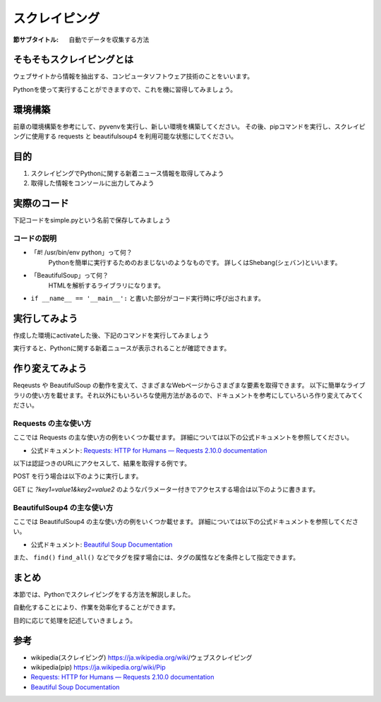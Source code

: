 ==================================
スクレイピング
==================================

:節サブタイトル: 自動でデータを収集する方法

そもそもスクレイピングとは
==========================
ウェブサイトから情報を抽出する、コンピュータソフトウェア技術のことをいいます。

Pythonを使って実行することができますので、これを機に習得してみましょう。


環境構築
=====================

前章の環境構築を参考にして、pyvenvを実行し、新しい環境を構築してください。
その後、pipコマンドを実行し、スクレイピングに使用する requests と beautifulsoup4 を利用可能な状態にしてください。

.. code-block:: sh
   :caption: スクレイピング用の環境を構築

   $ mkdir scraping
   $ cd scraping
   $ pyvenv env
   $ source env/bin/activate
   (env) $ pip install requests
   (env) $ pip install beautifulsoup4

目的
=====================
#. スクレイピングでPythonに関する新着ニュース情報を取得してみよう
#. 取得した情報をコンソールに出力してみよう


実際のコード
=====================

下記コードをsimple.pyという名前で保存してみましょう

.. code-block:: python
   :caption: simple.py

    #! /usr/bin/env python
    import requests
    from bs4 import BeautifulSoup


    def main():
        url = 'https://www.python.org/news/'
        res = requests.get(url)
        soup = BeautifulSoup(res.content, 'html.parser')
        records = soup.select('h2.news')
        iter_records = iter(records)

        for record in iter_records:
            print(record.text)

    if __name__ == '__main__':
        main()


コードの説明
------------
* 「#! /usr/bin/env python」って何？
    Pythonを簡単に実行するためのおまじないのようなものです。
    詳しくはShebang(シェバン)といいます。

* 「BeautifulSoup」って何？
    HTMLを解析するライブラリになります。

.. code-block:: python
   :caption: BeautifulSoup利用例

    >>> from bs4 import BeautifulSoup
    >>> soup = BeautifulSoup('<div><h1 id="test">TEST</h1></div>', 'html')
    >>> soup.select_one('div h1#test').text
    >>>'TEST'

* ``if __name__ == '__main__':`` と書いた部分がコード実行時に呼び出されます。

実行してみよう
==============
作成した環境にactivateした後、下記のコマンドを実行してみましょう

.. code-block:: python
   :caption: simple.py 実行例

   (env) $ python simple.py
   The first release candidate for Python 3.4
   Python 3.3.4 released
   EuroPython Call for Proposals
   Python 3.3.4 release candidate has been released
   Python 3.4.0 beta 3 has been released
   Python 3.4.0 beta 2 has been released
   (以下省略)

実行すると、Pythonに関する新着ニュースが表示されることが確認できます。

作り変えてみよう
================
Reqeusts や BeautifulSoup の動作を変えて、さまざまなWebページからさまざまな要素を取得できます。
以下に簡単なライブラリの使い方を載せます。それ以外にもいろいろな使用方法があるので、ドキュメントを参考にしていろいろ作り変えてみてください。

Requests の主な使い方
---------------------
ここでは Requests の主な使い方の例をいくつか載せます。
詳細については以下の公式ドキュメントを参照してください。

- 公式ドキュメント: `Requests: HTTP for Humans — Requests 2.10.0 documentation <http://docs.python-requests.org/en/master/>`_

以下は認証つきのURLにアクセスして、結果を取得する例です。

.. code-block:: pycon
   :caption: requests の使用例

   >>> import requests
   >>> r = requests.get('https://api.github.com/user', auth=('user', 'pass'))
   >>> r.status_code
   200
   >>> r.headers['content-type']
   'application/json; charset=utf8'
   >>> r.encoding
   'utf-8'
   >>> r.text
   u'{"type":"User"...'
   >>> r.json()
   {u'private_gists': 419, u'total_private_repos': 77, ...}

POST を行う場合は以下のように実行します。

.. code-block:: pycon
   :caption: requests で POST する例

   >>> data = {'key': 'value'} # POST するパラメーター
   >>> r = requests.post('http://httpbin.org/post', data=data)

GET に `?key1=value1&key2=value2` のようなパラメーター付きでアクセスする場合は以下のように書きます。

.. code-block:: pycon
   :caption: requests でパラメーター付で GET する例

   >>> payload = {'key1': 'value1', 'key2': 'value2'}
   >>> r = requests.get('http://httpbin.org/get', params=payload)
   print(r.url)
   http://httpbin.org/get?key2=value2&key1=value1
   >>> payload = {'key1': 'value1', 'key2': ['value2', 'value3']}
   >>> r = requests.get('http://httpbin.org/get', params=payload)
   >>> print(r.url)
   http://httpbin.org/get?key1=value1&key2=value2&key2=value3

BeautifulSoup4 の主な使い方
---------------------------
ここでは BeautifulSoup4 の主な使い方の例をいくつか載せます。
詳細については以下の公式ドキュメントを参照してください。

- 公式ドキュメント: `Beautiful Soup Documentation <https://www.crummy.com/software/BeautifulSoup/bs4/doc/>`_

.. code-block:: pycon
   :caption: BeautifulSoup4 の使用例

   >>> import requests
   >>> from bs4 import BeautifulSoup
   >>> r = requests.get('https://www.python.org/news/')
   >>> soup = BeautifulSoup(r.content, 'html.parser') # 取得したHTMLを解析
   >>> soup.title # titleタグの情報を取得
   <title>Python News | Python.org</title>
   >>> soup.title.name
   'title'
   >>> soup.title.string # titleタグの文字列を取得
   'Python News | Python.org'
   >>> soup.a
   <a href="#content" title="Skip to content">Skip to content</a>
   >>> len(soup.find_all('a')) # 全ての a タグを取得しt len() で件数を取得
   164

        url = 'https://www.python.org/news/'
        res = requests.get(url)
        soup = BeautifulSoup(res.content, 'html.parser')


また、 ``find()`` ``find_all()`` などでタグを探す場合には、タグの属性などを条件として指定できます。

.. code-block:: pycon
   :caption: find/find_all の使用例

   >>> len(soup.find_all('h1')) # 指定したタグを検索
   3
   >>> len(soup.find_all(['h1', 'h2', 'h3'])) # 複数のタグのいずれかにマッチ
   24
   >>> len(soup.find_all('div', {'class': 'pubdate'})) # <div class="pubdate"> にマッチ
   21

まとめ
==========
本節では、Pythonでスクレイピングをする方法を解説しました。

自動化することにより、作業を効率化することができます。

目的に応じて処理を記述していきましょう。


参考
==========
- wikipedia(スクレイピング) https://ja.wikipedia.org/wiki/ウェブスクレイピング
- wikipedia(pip) https://ja.wikipedia.org/wiki/Pip
- `Requests: HTTP for Humans — Requests 2.10.0 documentation <http://docs.python-requests.org/en/master/>`_
- `Beautiful Soup Documentation <https://www.crummy.com/software/BeautifulSoup/bs4/doc/>`_

